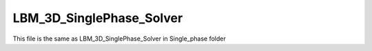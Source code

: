 LBM_3D_SinglePhase_Solver
===========================

This file is the same as LBM_3D_SinglePhase_Solver in Single_phase folder 